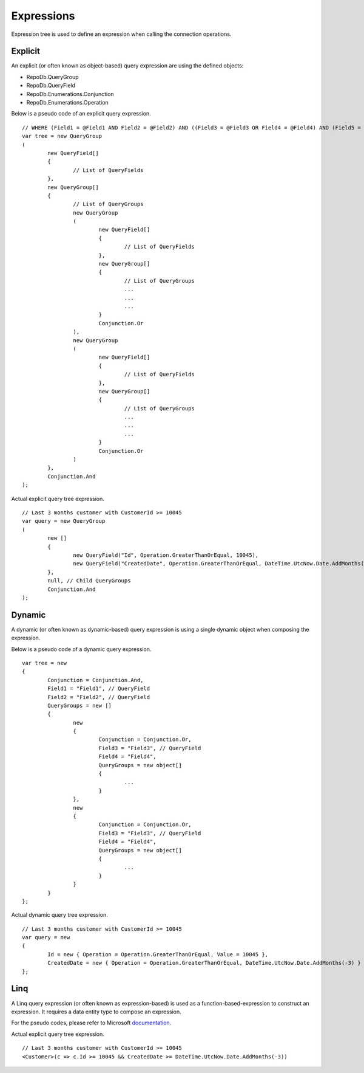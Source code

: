Expressions
===========

Expression tree is used to define an expression when calling the connection operations.

Explicit
--------

An explicit (or often known as object-based) query expression are using the defined objects:

- RepoDb.QueryGroup
- RepoDb.QueryField
- RepoDb.Enumerations.Conjunction
- RepoDb.Enumerations.Operation

.. highlight:: c#

Below is a pseudo code of an explicit query expression.

::

	// WHERE (Field1 = @Field1 AND Field2 = @Field2) AND ((Field3 = @Field3 OR Field4 = @Field4) AND (Field5 = @Field5 OR Field6 = @Field6));
	var tree = new QueryGroup
	(
		new QueryField[]
		{
			// List of QueryFields
		},
		new QueryGroup[]
		{
			// List of QueryGroups
			new QueryGroup
			(
				new QueryField[]
				{
					// List of QueryFields
				},
				new QueryGroup[]
				{
					// List of QueryGroups
					...
					...
					...
				}
				Conjunction.Or
			),
			new QueryGroup
			(
				new QueryField[]
				{
					// List of QueryFields
				},
				new QueryGroup[]
				{
					// List of QueryGroups
					...
					...
					...
				}
				Conjunction.Or
			)
		},
		Conjunction.And
	);

Actual explicit query tree expression.

::

	// Last 3 months customer with CustomerId >= 10045
	var query = new QueryGroup
	(
		new []
		{
			new QueryField("Id", Operation.GreaterThanOrEqual, 10045),
			new QueryField("CreatedDate", Operation.GreaterThanOrEqual, DateTime.UtcNow.Date.AddMonths(-3))
		},
		null, // Child QueryGroups
		Conjunction.And
	);

Dynamic
-------

A dynamic (or often known as dynamic-based) query expression is using a single dynamic object when composing the expression.

Below is a pseudo code of a dynamic query expression.

.. highlight:: c#

::

	var tree = new
	{
		Conjunction = Conjunction.And,
		Field1 = "Field1", // QueryField
		Field2 = "Field2", // QueryField
		QueryGroups = new []
		{
			new
			{
				Conjunction = Conjunction.Or,
				Field3 = "Field3", // QueryField
				Field4 = "Field4",
				QueryGroups = new object[]
				{
					...
				}
			},
			new
			{
				Conjunction = Conjunction.Or,
				Field3 = "Field3", // QueryField
				Field4 = "Field4",
				QueryGroups = new object[]
				{
					...
				}
			}
		}
	};

Actual dynamic query tree expression.

::

	// Last 3 months customer with CustomerId >= 10045
	var query = new
	{
		Id = new { Operation = Operation.GreaterThanOrEqual, Value = 10045 },
		CreatedDate = new { Operation = Operation.GreaterThanOrEqual, DateTime.UtcNow.Date.AddMonths(-3) }
	};

Linq
----

A Linq query expression (or often known as expression-based) is used as a function-based-expression to construct an expression. It requires a data entity type to compose an expression.

For the pseudo codes, please refer to Microsoft `documentation <https://docs.microsoft.com/en-us/dotnet/csharp/programming-guide/concepts/expression-trees/>`_.

Actual explicit query tree expression.

::

	// Last 3 months customer with CustomerId >= 10045
	<Customer>(c => c.Id >= 10045 && CreatedDate >= DateTime.UtcNow.Date.AddMonths(-3))



